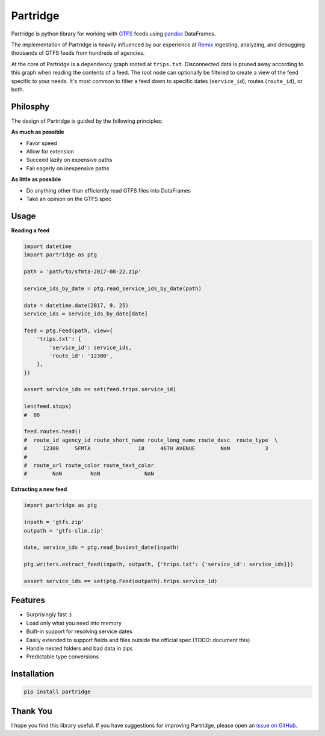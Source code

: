 Partridge
=========


.. image:: https://img.shields.io/pypi/v/partridge.svg
        :target: https://pypi.python.org/pypi/partridge

.. image:: https://img.shields.io/travis/remix/partridge.svg
        :target: https://travis-ci.org/remix/partridge


Partridge is python library for working with `GTFS <https://developers.google.com/transit/gtfs/>`__ feeds using `pandas <https://pandas.pydata.org/>`__ DataFrames.

The implementation of Partridge is heavily influenced by our experience at `Remix <https://www.remix.com/>`__ ingesting, analyzing, and debugging thousands of GTFS feeds from hundreds of agencies.

At the core of Partridge is a dependency graph rooted at ``trips.txt``. Disconnected data is pruned away according to this graph when reading the contents of a feed. The root node can optionally be filtered to create a view of the feed specific to your needs. It's most common to filter a feed down to specific dates (``service_id``), routes (``route_id``), or both.

.. figure:: dependency-graph.png
   :alt: dependency graph


Philosphy
---------

The design of Partridge is guided by the following principles:

**As much as possible**

- Favor speed
- Allow for extension
- Succeed lazily on expensive paths
- Fail eagerly on inexpensive paths

**As little as possible**

- Do anything other than efficiently read GTFS files into DataFrames
- Take an opinion on the GTFS spec

Usage
-----

**Reading a feed**

.. code:: python

    import datetime
    import partridge as ptg

    path = 'path/to/sfmta-2017-08-22.zip'

    service_ids_by_date = ptg.read_service_ids_by_date(path)

    date = datetime.date(2017, 9, 25)
    service_ids = service_ids_by_date[date]

    feed = ptg.Feed(path, view={
        'trips.txt': {
            'service_id': service_ids,
            'route_id': '12300',
        },
    })

    assert service_ids == set(feed.trips.service_id)

    len(feed.stops)
    #  88

    feed.routes.head()
    #  route_id agency_id route_short_name route_long_name route_desc  route_type  \
    #     12300     SFMTA               18     46TH AVENUE        NaN           3
    #
    #  route_url route_color route_text_color
    #        NaN         NaN              NaN


**Extracting a new feed**

.. code:: python

    import partridge as ptg

    inpath = 'gtfs.zip'
    outpath = 'gtfs-slim.zip'

    date, service_ids = ptg.read_busiest_date(inpath)

    ptg.writers.extract_feed(inpath, outpath, {'trips.txt': {'service_id': service_ids}})

    assert service_ids == set(ptg.Feed(outpath).trips.service_id)


Features
--------

-  Surprisingly fast :)
-  Load only what you need into memory
-  Built-in support for resolving service dates
-  Easily extended to support fields and files outside the official spec
   (TODO: document this)
-  Handle nested folders and bad data in zips
-  Predictable type conversions

Installation
------------

.. code:: console

    pip install partridge

Thank You
---------

I hope you find this library useful. If you have suggestions for
improving Partridge, please open an `issue on
GitHub <https://github.com/remix/partridge/issues>`__.
